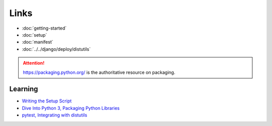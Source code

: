 Links
*****

- :doc:`getting-started`
- :doc:`setup`
- :doc:`manifest`
- :doc:`../../django/deploy/distutils`

.. attention:: https://packaging.python.org/ is the authoritative resource on
               packaging.

Learning
========

- `Writing the Setup Script`_
- `Dive Into Python 3, Packaging Python Libraries`_
- `pytest, Integrating with distutils`_


.. _`Dive Into Python 3, Packaging Python Libraries`: http://diveintopython3.org/packaging.html
.. _`Writing the Setup Script`: http://docs.python.org/py3k/distutils/setupscript.html
.. _`pytest, Integrating with distutils`: http://pytest.org/goodpractises.html
